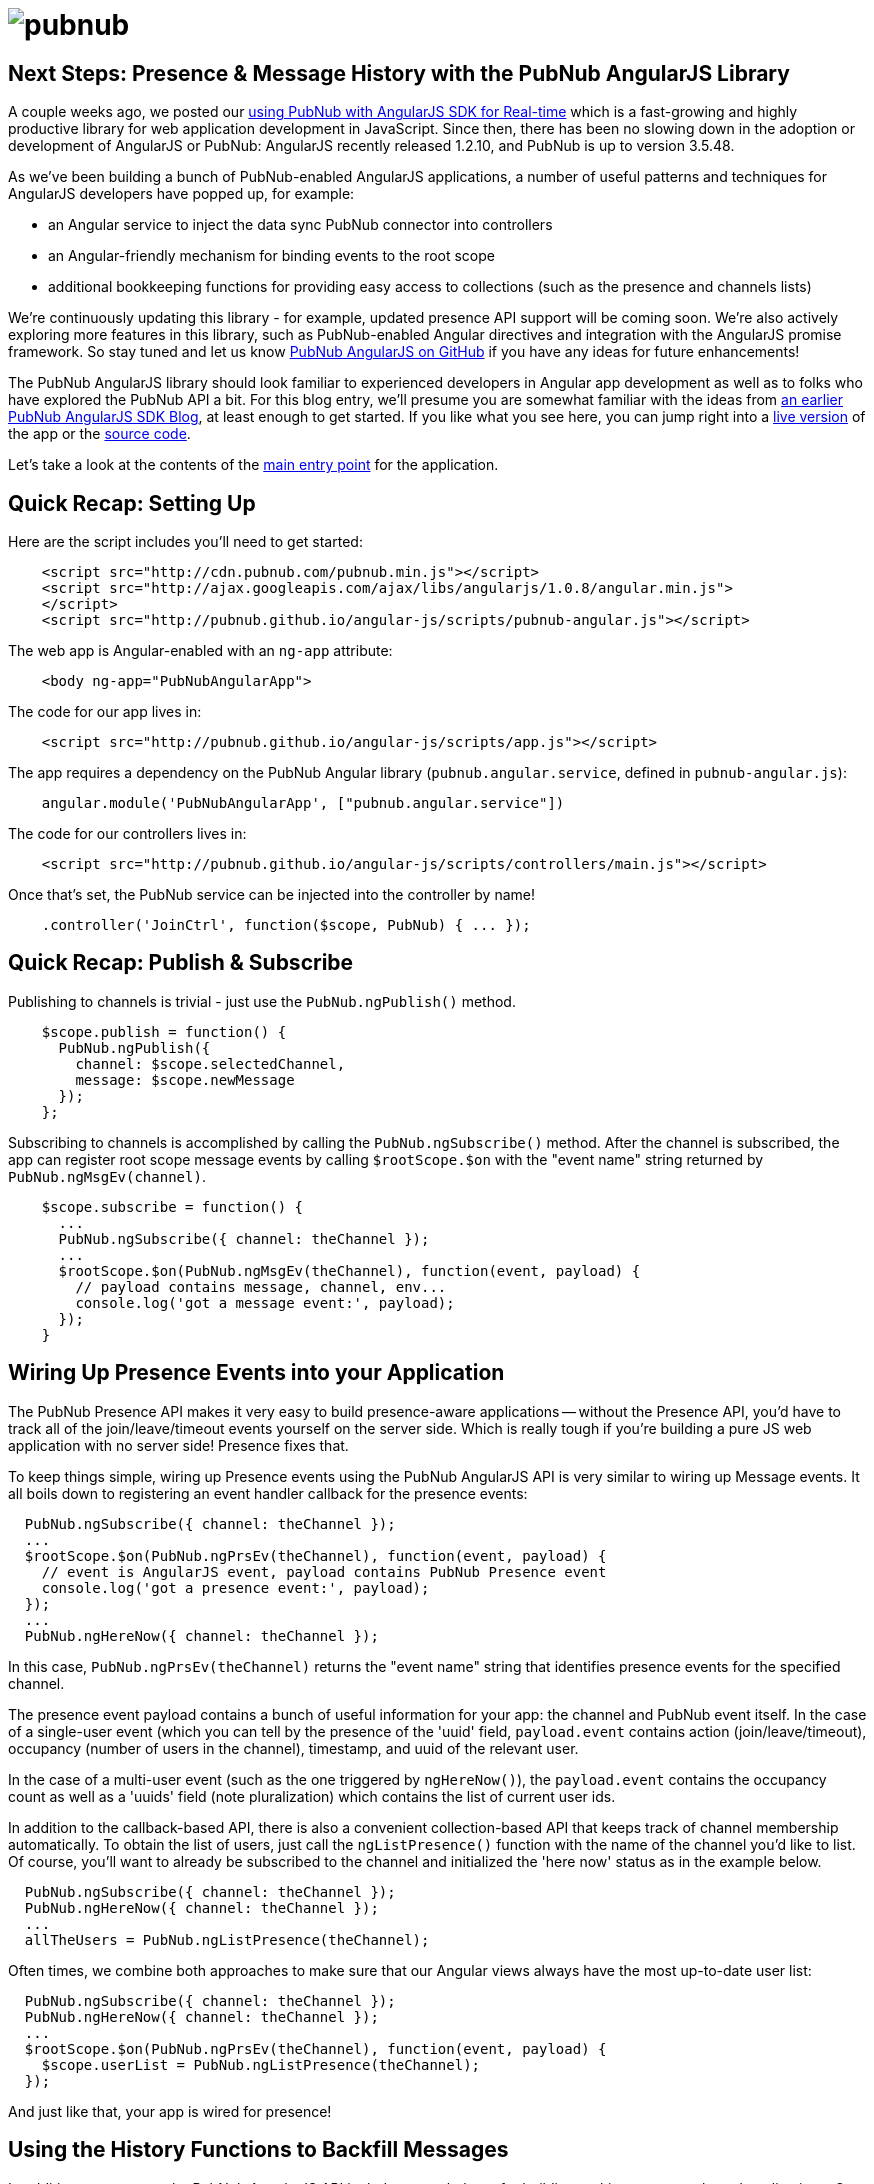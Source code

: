 :source-highlighter: coderay
= image:pubnub.png[] =

== Next Steps: Presence & Message History with the PubNub AngularJS Library ==

A couple weeks ago, we posted our http://www.pubnub.com/blog/real-time-angularjs-sdk-for-developers/[using PubNub with AngularJS SDK for Real-time]
which is a fast-growing and highly productive library
for web application development in JavaScript. Since then, there has been no
slowing down in the adoption or development of AngularJS or PubNub: AngularJS
recently released 1.2.10, and PubNub is up to version 3.5.48.

As we've been building a bunch of PubNub-enabled AngularJS applications,
a number of useful patterns and techniques for AngularJS developers have
popped up, for example:

* an Angular service to inject the data sync PubNub connector into controllers
* an Angular-friendly mechanism for binding events to the root scope
* additional bookkeeping functions for providing easy access to collections (such as the presence and channels lists)

We're continuously updating this library - for example, updated presence API
support will be coming soon. We're also actively exploring more features in this library,
such as PubNub-enabled Angular directives and integration with the AngularJS promise
framework. So stay tuned and let us know https://github.com/pubnub/angular-js/issues[PubNub AngularJS on GitHub] if you have any ideas for future enhancements!

The PubNub AngularJS library should look familiar to experienced
developers in Angular app development as well as to folks who have explored
the PubNub API a bit. For this blog entry, we'll presume you are somewhat
familiar with the ideas from http://www.pubnub.com/blog/real-time-angularjs-sdk-for-developers/[an earlier PubNub AngularJS SDK Blog],
at least enough to get started. If you like what you see here, you can jump
right into a http://pubnub.github.io/angular-js/#/chat[live version] of the app  
or the https://github.com/pubnub/angular-js/[source code].

Let's take a look at the contents of the http://pubnub.github.io/angular-js/index.html[main entry point] for the application.

== Quick Recap: Setting Up ==

Here are the script includes you'll need to get started:

[source,javascript]
----
    <script src="http://cdn.pubnub.com/pubnub.min.js"></script>
    <script src="http://ajax.googleapis.com/ajax/libs/angularjs/1.0.8/angular.min.js">
    </script>
    <script src="http://pubnub.github.io/angular-js/scripts/pubnub-angular.js"></script>
----

The web app is Angular-enabled with an `ng-app` attribute:

[source,html]
----
    <body ng-app="PubNubAngularApp">
----

The code for our app lives in:

[source,javascript]
----
    <script src="http://pubnub.github.io/angular-js/scripts/app.js"></script>
----

The app requires a dependency on the PubNub Angular library
(`pubnub.angular.service`, defined in `pubnub-angular.js`):

[source,javascript]
----
    angular.module('PubNubAngularApp', ["pubnub.angular.service"])
----

The code for our controllers lives in:

[source,javascript]
----
    <script src="http://pubnub.github.io/angular-js/scripts/controllers/main.js"></script>
----

Once that's set, the PubNub service can be injected into the controller by name!

[source,javascript]
----
    .controller('JoinCtrl', function($scope, PubNub) { ... });
----

== Quick Recap: Publish & Subscribe ==

Publishing to channels is trivial - just use the `PubNub.ngPublish()` method.

[source,javascript]
----
    $scope.publish = function() {
      PubNub.ngPublish({
        channel: $scope.selectedChannel,
        message: $scope.newMessage
      });
    };
----

Subscribing to channels is accomplished by calling the `PubNub.ngSubscribe()` method. After the
channel is subscribed, the app can register root scope message events by calling `$rootScope.$on`
with the "event name" string returned by `PubNub.ngMsgEv(channel)`.

[source,javascript]
----
    $scope.subscribe = function() {
      ...
      PubNub.ngSubscribe({ channel: theChannel });
      ...
      $rootScope.$on(PubNub.ngMsgEv(theChannel), function(event, payload) {
        // payload contains message, channel, env...
        console.log('got a message event:', payload);    
      });
    }
----

== Wiring Up Presence Events into your Application ==

The PubNub Presence API makes it very easy to build presence-aware applications -- without
the Presence API, you'd have to track all of the join/leave/timeout events yourself on the
server side. Which is really tough if you're building a pure JS web application with no
server side!  Presence fixes that.

To keep things simple, wiring up Presence events using the PubNub AngularJS API is very
similar to wiring up Message events. It all boils down to registering an event handler
callback for the presence events:

[source,javascript]
----
  PubNub.ngSubscribe({ channel: theChannel });
  ...
  $rootScope.$on(PubNub.ngPrsEv(theChannel), function(event, payload) {
    // event is AngularJS event, payload contains PubNub Presence event
    console.log('got a presence event:', payload);    
  });
  ...
  PubNub.ngHereNow({ channel: theChannel });
----

In this case, `PubNub.ngPrsEv(theChannel)` returns the "event name" string that identifies
presence events for the specified channel.

The presence event payload contains a bunch of useful information for
your app: the channel and PubNub event itself. In the case of a single-user event (which you
can tell by the presence of the 'uuid' field, `payload.event` contains action (join/leave/timeout),
occupancy (number of users in the channel), timestamp, and uuid of the relevant user.

In the case of a multi-user event (such as the one triggered by `ngHereNow()`), the
`payload.event` contains the occupancy count as well as a 'uuids' field (note pluralization)
which contains the list of current user ids.

In addition to the callback-based API, there is also a convenient collection-based API
that keeps track of channel membership automatically. To obtain the list of users, just call
the `ngListPresence()` function with the name of the channel you'd like to list. Of course,
you'll want to already be subscribed to the channel and initialized the 'here now' status
as in the example below.

[source,javascript]
----
  PubNub.ngSubscribe({ channel: theChannel });
  PubNub.ngHereNow({ channel: theChannel });
  ...
  allTheUsers = PubNub.ngListPresence(theChannel);
----

Often times, we combine both approaches to make sure that our Angular views always have
the most up-to-date user list:

[source,javascript]
----
  PubNub.ngSubscribe({ channel: theChannel });
  PubNub.ngHereNow({ channel: theChannel });
  ...
  $rootScope.$on(PubNub.ngPrsEv(theChannel), function(event, payload) {
    $scope.userList = PubNub.ngListPresence(theChannel);
  });
----

And just like that, your app is wired for presence!

== Using the History Functions to Backfill Messages ==

In addition to presence, the PubNub AngularJS API includes some helpers for building
realtime message-based applications. One convenient feature we'd like to point
out is the History API, which allows applications to retrieve previous messages from
PubNub channel storage and fire them as application message events.

The history API will require a channel subscription and message event handler as
shown below. Once that's set up, simply call the `ngHistory()` function with the number
of messages to retrieve.

[source,javascript]
----
  PubNub.ngSubscribe({ channel: theChannel });
  ...
  $rootScope.$on(PubNub.ngMsgEv(theChannel), function(event, payload) {
    // payload contains message, channel, env...
    console.log('got a message event:', payload);    
  });
  ...
  PubNub.ngHistory({ channel: theChannel, count: 500 });
----

When the `ngHistory()` call executes, the library will cause AngularJS message events
to be broadcast on the root scope to all registered listeners.

Check out the http://www.pubnub.com/docs/javascript/javascript-sdk.html[PubNub Javascript SDK] for a
more detailed description of the History API v2 features. In addition to the 'count'
parameter above, it is also possible to do forward and reverse timeline-based
iteration! Look up the 'start', 'end' and 'reverse' parameters for details.

== Wrapping Up ==

In this blog entry, we had fun showing you a how to integrate your
angular app with the PubNub AngularJS library. We hope you find this information
to be useful -- it is really cool to see the number of PubNub and AngularJS
applications growing over the past few weeks!

The PubNub API has many more features we didn't cover in this blog
post, but which are explained in detail in the http://pubnub.github.io/angular-js/index.html[GitHub API Guide and Reference]. The documentation
walks you through additional topics which really enhance your real-time-enabled
web application.

In future blog posts, we'll cover other features of the PubNub Angular API.
In the meantime, please give the AngularJS integration a try, have fun,
and reach out if you have https://github.com/pubnub/angular-js/issues[ideas].
Or, if you mailto:help@pubnub.com[need a hand]!


